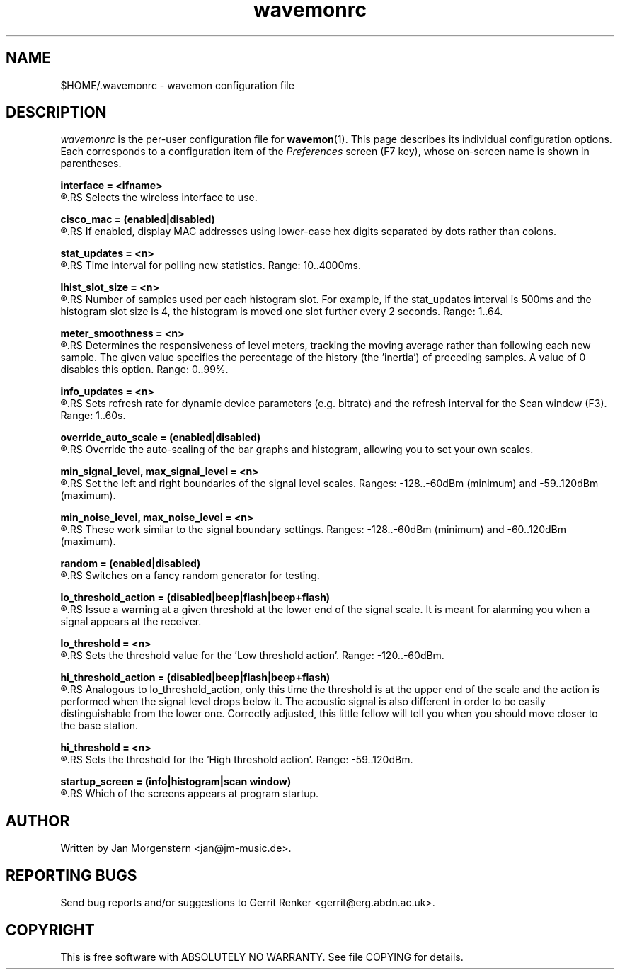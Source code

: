 .TH wavemonrc 5 "December 2010" Linux "User Manuals"
.SH NAME
$HOME/.wavemonrc \- wavemon configuration file
.SH DESCRIPTION
\fIwavemonrc\fR is the per-user configuration file for \fBwavemon\fR(1).
This page describes its individual configuration options.  Each corresponds
to a configuration item of the \fIPreferences\fR screen (F7 key), whose
on-screen name is shown in parentheses.
.P
.B interface = <ifname>
.RS
.RE
.R (Interface)
.RS
Selects the wireless interface to use.
.P
.RE
.B cisco_mac = (enabled|disabled)
.RS
.RE
.R (Cisco-style MAC addresses)
.RS
If enabled, display MAC addresses using lower-case hex digits separated by dots
rather than colons.
.P
.RE
.B stat_updates = <n>
.RS
.RE
.R (Statistics updates)
.RS
Time interval for polling new statistics. Range: 10..4000ms.
.P
.RE
.B lhist_slot_size = <n>
.RS
.RE
.R (Histogram update cycles)
.RS
Number of samples used per each histogram slot. For example, if the stat_updates
interval is 500ms and the histogram slot size is 4, the histogram is moved
one slot further every 2 seconds. Range: 1..64.
.P
.RE
.B meter_smoothness = <n>
.RS
.RE
.R (Level meter smoothness)
.RS
Determines the responsiveness of level meters, tracking the moving average
rather than following each new sample. The given value specifies the percentage
of the history (the 'inertia') of preceding samples. A value of 0 disables
this option. Range: 0..99%.
.P
.RE
.B info_updates = <n>
.RS
.RE
.R (Dynamic info updates)
.RS
Sets refresh rate for dynamic device parameters (e.g. bitrate) and the
refresh interval for the Scan window (F3). Range: 1..60s.
.P
.RE
.B override_auto_scale = (enabled|disabled)
.RS
.RE
.R (Override scale autodetect)
.RS
Override the auto-scaling of the bar graphs and histogram, allowing you to set your own scales.
.P
.RE
.B min_signal_level, max_signal_level = <n>
.RS
.RE
.R (Minimum signal level, Maximum signal level)
.RS
Set the left and right boundaries of the signal level scales. Ranges: -128..-60dBm (minimum) and -59..120dBm (maximum).
.P
.RE
.B min_noise_level, max_noise_level = <n>
.RS
.RE
.R (Minimum noise level, Maximum noise level)
.RS
These work similar to the signal boundary settings. Ranges: -128..-60dBm
(minimum) and -60..120dBm (maximum).
.P
.RE
.B random = (enabled|disabled)
.RS
.RE
.R (Random signals)
.RS
Switches on a fancy random generator for testing.
.P
.RE
.B lo_threshold_action = (disabled|beep|flash|beep+flash)
.RS
.RE
.R (Low threshold action)
.RS
Issue a warning  at a given threshold at the lower end of the signal
scale. It is meant for alarming you when a signal appears at the receiver.
.P
.RE
.B lo_threshold = <n>
.RS
.RE
.R (Low threshold)
.RS
Sets the threshold value for the 'Low threshold action'.
Range: -120..-60dBm.
.P
.RE
.B hi_threshold_action = (disabled|beep|flash|beep+flash)
.RS
.RE
.R (High threshold action)
.RS
Analogous to lo_threshold_action, only this time the threshold is at
the upper end of the scale and the action is performed when the signal level
drops below it. The acoustic signal is also different in order to be easily
distinguishable from the lower one. Correctly adjusted, this little fellow
will tell you when you should move closer to the base station.
.P
.RE
.B hi_threshold = <n>
.RS
.RE
.R (High threshold)
.RS
Sets the threshold for the 'High threshold action'. Range: -59..120dBm.
.P
.RE
.B startup_screen = (info|histogram|scan window)
.RS
.RE
.R (Startup screen)
.RS
Which of the screens appears at program startup.
.SH "AUTHOR"
Written by Jan Morgenstern <jan@jm-music.de>.
.SH "REPORTING BUGS"
Send bug reports and/or suggestions to Gerrit Renker <gerrit@erg.abdn.ac.uk>.
.SH "COPYRIGHT"
This is free software with ABSOLUTELY NO WARRANTY. See file COPYING for details.
